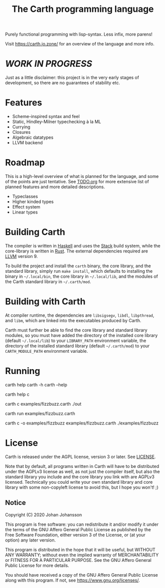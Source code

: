 #+TITLE: The Carth programming language

Purely functional programming with lisp-syntax. Less infix, more parens!

Visit [[https://carth.jo.zone/][https://carth.jo.zone/]] for an overview of the language and more info.

* /WORK IN PROGRESS/
  Just as a little disclaimer: this project is in the very early
  stages of development, so there are no guarantees of stability etc.

* Features
  - Scheme-inspired syntax and feel
  - Static, Hindley-Milner typechecking à la ML
  - Currying
  - Closures
  - Algebraic datatypes
  - LLVM backend

* Roadmap
  This is a high-level overview of what is planned for the language, and
  some of the points are just tentative. See [[./TODO.org][TODO.org]] for more extensive
  list of planned features and more detailed descriptions.

  - Typeclasses
  - Higher kinded types
  - Effect system
  - Linear types

* Building Carth
  The compiler is written in [[https://haskell.org][Haskell]] and uses the [[https://www.haskellstack.org/][Stack]] build system,
  while the core-library is written in [[https://rust-lang.org][Rust]]. The external dependencies
  required are [[https://llvm.org/][LLVM]] version 9.

  To build the project and install the ~carth~ binary, the core
  library, and the standard library, simply run ~make install~, which
  defaults to installing the binary in =~/.local/bin=, the core
  library in =~/.local/lib=, and the modules of the Carth standard
  library in =~/.carth/mod=.

* Building with Carth
  At compiler runtime, the dependencies are ~libsigsegv~, ~libdl~,
  ~libpthread~, and ~libm~, which are linked into the executables
  produced by Carth.

  Carth must further be able to find the core library and standard
  library modules, so you must have added the directory of the
  installed core library (default =~/.local/lib=) to your
  ~LIBRARY_PATH~ environment variable, the directory of the installed
  standard library (default =~/.carth/mod=) to your
  ~CARTH_MODULE_PATH~ environment variable.

* Running
  #+BEGIN_EXAMPLE bash
  # General help
  carth help
  carth -h
  carth --help

  # Help for a specific subcommand
  carth help c

  # Compile and run a program with default output filename
  carth c examples/fizzbuzz.carth
  ./out

  # Run with the JIT compiler
  carth run examples/fizzbuzz.carth

  # Compile a program with a specific output filename
  carth c -o examples/fizzbuzz examples/fizzbuzz.carth
  ./examples/fizzbuzz
  #+END_EXAMPLE

* License
  Carth is released under the AGPL license, version 3 or later. See
  [[./LICENSE][LICENSE]].

  Note that by default, all programs written in Carth will have to be
  distributed under the AGPLv3 license as well, as not just the
  compiler itself, but also the standard library you include and the
  core library you link with are AGPLv3 licensed. Technically you
  could write your own standard library and core library with some
  non-copyleft license to avoid this, but I hope you won't! ;)

** Notice
   Copyright (C) 2020  Johan Johansson

   This program is free software: you can redistribute it and/or
   modify it under the terms of the GNU Affero General Public License as
   published by the Free Software Foundation, either version 3 of the
   License, or (at your option) any later version.

   This program is distributed in the hope that it will be useful, but
   WITHOUT ANY WARRANTY; without even the implied warranty of
   MERCHANTABILITY or FITNESS FOR A PARTICULAR PURPOSE.  See the GNU
   Affero General Public License for more details.

   You should have received a copy of the GNU Affero General Public License
   along with this program.  If not, see <https://www.gnu.org/licenses/>.
